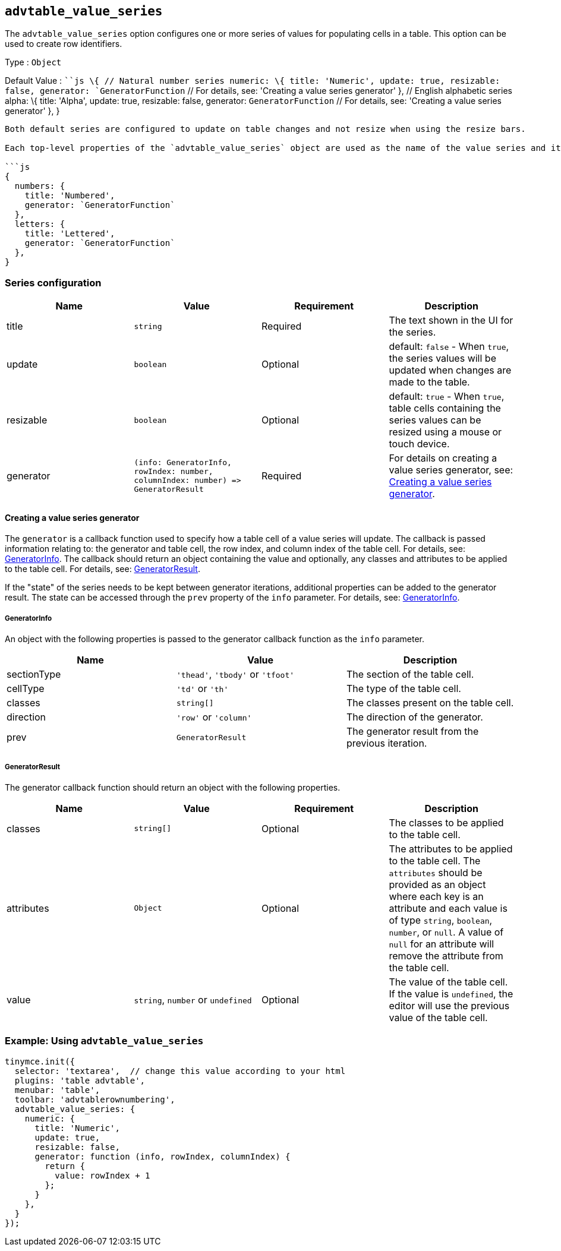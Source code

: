 == `+advtable_value_series+`

The `+advtable_value_series+` option configures one or more series of values for populating cells in a table. This option can be used to create row identifiers.

Type : `+Object+`

Default Value : ```js \{ // Natural number series numeric: \{ title: 'Numeric', update: true, resizable: false, generator: `+GeneratorFunction+` // For details, see: 'Creating a value series generator' }, // English alphabetic series alpha: \{ title: 'Alpha', update: true, resizable: false, generator: `+GeneratorFunction+` // For details, see: 'Creating a value series generator' }, }

....
Both default series are configured to update on table changes and not resize when using the resize bars.

Each top-level properties of the `advtable_value_series` object are used as the name of the value series and its configuration. In the following example, there are two value series named "`numbers`" and "`letters`":

```js
{
  numbers: {
    title: 'Numbered',
    generator: `GeneratorFunction`
  },
  letters: {
    title: 'Lettered',
    generator: `GeneratorFunction`
  },
}
....

=== Series configuration

[cols=",,,",options="header",]
|===
|Name |Value |Requirement |Description
|title |`+string+` |Required |The text shown in the UI for the series.
|update |`+boolean+` |Optional |default: `+false+` - When `+true+`, the series values will be updated when changes are made to the table.
|resizable |`+boolean+` |Optional |default: `+true+` - When `+true+`, table cells containing the series values can be resized using a mouse or touch device.
|generator |`+(info: GeneratorInfo, rowIndex: number, columnIndex: number) => GeneratorResult+` |Required |For details on creating a value series generator, see: link:#creatingavalueseriesgenerator[Creating a value series generator].
|===

==== Creating a value series generator

The `+generator+` is a callback function used to specify how a table cell of a value series will update. The callback is passed information relating to: the generator and table cell, the row index, and column index of the table cell. For details, see: link:#generatorinfo[GeneratorInfo]. The callback should return an object containing the value and optionally, any classes and attributes to be applied to the table cell. For details, see: link:#generatorresult[GeneratorResult].

If the "state" of the series needs to be kept between generator iterations, additional properties can be added to the generator result. The state can be accessed through the `+prev+` property of the `+info+` parameter. For details, see: link:#generatorinfo[GeneratorInfo].

===== GeneratorInfo

An object with the following properties is passed to the generator callback function as the `+info+` parameter.

[cols=",,",options="header",]
|===
|Name |Value |Description
|sectionType |`+'thead'+`, `+'tbody'+` or `+'tfoot'+` |The section of the table cell.
|cellType |`+'td'+` or `+'th'+` |The type of the table cell.
|classes |`+string[]+` |The classes present on the table cell.
|direction |`+'row'+` or `+'column'+` |The direction of the generator.
|prev |`+GeneratorResult+` |The generator result from the previous iteration.
|===

===== GeneratorResult

The generator callback function should return an object with the following properties.

[cols=",,,",options="header",]
|===
|Name |Value |Requirement |Description
|classes |`+string[]+` |Optional |The classes to be applied to the table cell.
|attributes |`+Object+` |Optional |The attributes to be applied to the table cell. The `+attributes+` should be provided as an object where each key is an attribute and each value is of type `+string+`, `+boolean+`, `+number+`, or `+null+`. A value of `+null+` for an attribute will remove the attribute from the table cell.
|value |`+string+`, `+number+` or `+undefined+` |Optional |The value of the table cell. If the value is `+undefined+`, the editor will use the previous value of the table cell.
|===

=== Example: Using `+advtable_value_series+`

[source,js]
----
tinymce.init({
  selector: 'textarea',  // change this value according to your html
  plugins: 'table advtable',
  menubar: 'table',
  toolbar: 'advtablerownumbering',
  advtable_value_series: {
    numeric: {
      title: 'Numeric',
      update: true,
      resizable: false,
      generator: function (info, rowIndex, columnIndex) {
        return {
          value: rowIndex + 1
        };
      }
    },
  }
});
----
